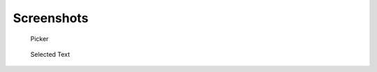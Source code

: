 Screenshots
===========

.. figure:: _static/images/screen_1.png
   :width: 728 px

   Picker

.. figure:: _static/images/screen_2.png
   :width: 728 px

   Selected Text
